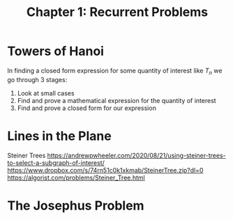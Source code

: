 #+TITLE: Chapter 1: Recurrent Problems

* Towers of Hanoi

In finding a closed form expression for some quantity of interest like $T_n$ we go through 3 stages:

1. Look at small cases
2. Find and prove a mathematical expression for the quantity of interest
3. Find and prove a closed form for our expression

* Lines in the Plane

Steiner Trees
https://andrewpwheeler.com/2020/08/21/using-steiner-trees-to-select-a-subgraph-of-interest/
https://www.dropbox.com/s/74rn51c0k1xkmab/SteinerTree.zip?dl=0
https://algorist.com/problems/Steiner_Tree.html

* The Josephus Problem
